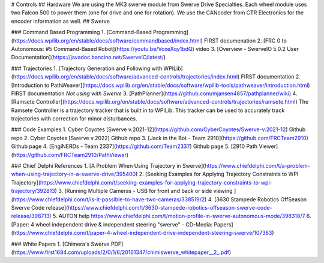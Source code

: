 # Controls
## Hardware
We are using the MK3 swerve module from Swerve Drive Specialties.  Each wheel module uses two Falcon 500 to power them (one for drive and one for rotation).  We use the CANcoder from CTR Electronics for the encoder information as well.  
## Swerve

### Command Based Programming
1. [Command-Based Programming](https://docs.wpilib.org/en/stable/docs/software/commandbased/index.html) FIRST documenation
2. [FRC 0 to Autonomous: #5 Command-Based Robot](https://youtu.be/VoxeXqy1bdQ) video
3. [Overview - SwerveIO 5.0.2 User Documentation](https://javadoc.bancino.net/SwerveIO/latest/)

### Trajectories
1. [Trajectory Generation and Following with WPILib](https://docs.wpilib.org/en/stable/docs/software/advanced-controls/trajectories/index.html) FIRST documentation
2. [Introduction to PathWeaver](https://docs.wpilib.org/en/stable/docs/software/wpilib-tools/pathweaver/introduction.html) FIRST documentation *Not using with Swerve*
3. [PathPlanner](https://github.com/mjansen4857/pathplanner/wiki)
4. [Ramsete Controller](https://docs.wpilib.org/en/stable/docs/software/advanced-controls/trajectories/ramsete.html) The Ramsete Controller is a trajectory tracker that is built in to WPILib. This tracker can be used to accurately track trajectories with correction for minor disturbances.

### Code Examples
1. Cyber Coyotes [Swerve v.2021-12](https://github.com/CyberCoyotes/Swerve-v.2021-12) Github repo
2. Cyber Coyotes [Swerve v.2022] Github repo
3. [Jack in the Bot - Team 2910](https://github.com/FRCTeam2910) Github page
4. [EngiNERDs - Team 2337](https://github.com/Team2337) Github page
5. [2910 Path Viewer](https://github.com/FRCTeam2910/PathViewer)

### Chief Delphi References
1. [A Problem When Using Trajectory in Swerve](https://www.chiefdelphi.com/t/a-problem-when-using-trajectory-in-a-swerve-drive/395400)
2. [Seeking Examples for Applying Trajectory Constraints to WPI Trajectory](https://www.chiefdelphi.com/t/seeking-examples-for-applying-trajectory-constraints-to-wpi-trajectory/392813)
3. [Running Multiple Cameras - USB for front and back or side viewing ](https://www.chiefdelphi.com/t/is-it-possible-to-have-two-cameras/338519/2)
4. [3630 Stampede Robotics OffSeason Swerve Code release](https://www.chiefdelphi.com/t/3630-stampede-robotics-offseason-swerve-code-release/398713)
5. AUTON help https://www.chiefdelphi.com/t/motion-profile-in-swerve-autonomous-mode/398318/7
6. [Paper: 4 wheel independent drive & independent steering "swerve" - CD-Media: Papers](https://www.chiefdelphi.com/t/paper-4-wheel-independent-drive-independent-steering-swerve/107383)

### White Papers
1. [Chimera's Swerve PDF](https://www.first1684.com/uploads/2/0/1/6/20161347/chimiswerve_whitepaper__2_.pdf)

.. contents::
